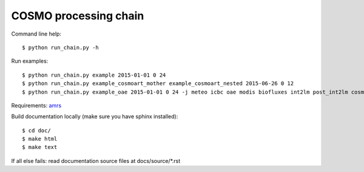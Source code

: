 COSMO processing chain
======================

Command line help::
    
    $ python run_chain.py -h

Run examples::

    $ python run_chain.py example 2015-01-01 0 24
    $ python run_chain.py example_cosmoart_mother example_cosmoart_nested 2015-06-26 0 12
    $ python run_chain.py example_oae 2015-01-01 0 24 -j meteo icbc oae modis biofluxes int2lm post_int2lm cosmo post_cosmo

Requirements: amrs_
      
Build documentation locally (make sure you have sphinx installed)::

    $ cd doc/
    $ make html
    $ make text

If all else fails: read documentation source files at docs/source/*.rst

.. _amrs: https://gitlab.empa.ch/abt503/apps/amrs
